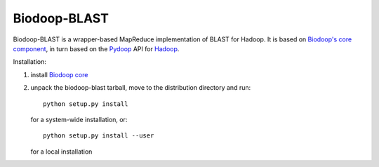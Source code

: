 .. _index:

Biodoop-BLAST
=============

Biodoop-BLAST is a wrapper-based MapReduce implementation of BLAST for
Hadoop. It is based on `Biodoop's core component
<http://biodoop.sourceforge.net>`_, in turn based on the `Pydoop
<http://pydoop.sourceforge.net>`_ API for `Hadoop
<http://hadoop.apache.org>`_.

Installation:

#. install `Biodoop core <http://biodoop.sourceforge.net>`_

#. unpack the biodoop-blast tarball, move to the distribution directory
   and run::

     python setup.py install

   for a system-wide installation, or::

     python setup.py install --user

   for a local installation
